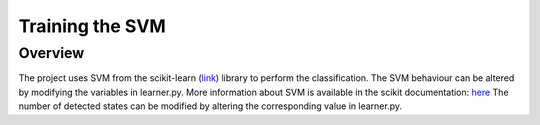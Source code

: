 Training the SVM
=======================

Overview
----------

The project uses SVM from the scikit-learn (`link <https://github.com/openyou/emokit/>`_) library to perform the classification. 
The SVM behaviour can be altered by modifying the variables in learner.py.
More information about SVM is available in the scikit documentation: 
`here <http://scikit-learn.org/stable/modules/svm.html>`_
The number of detected states can be modified by altering the corresponding value in learner.py.

